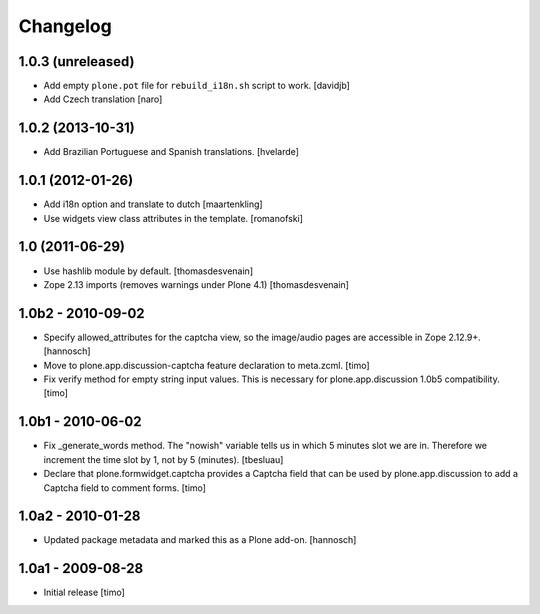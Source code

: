 Changelog
=========

1.0.3 (unreleased)
------------------

* Add empty ``plone.pot`` file for ``rebuild_i18n.sh`` script to work.
  [davidjb]
* Add Czech translation
  [naro]


1.0.2 (2013-10-31)
------------------

* Add Brazilian Portuguese and Spanish translations.
  [hvelarde]


1.0.1 (2012-01-26)
------------------

* Add i18n option and translate to dutch
  [maartenkling]

* Use widgets view class attributes in the template.
  [romanofski]


1.0 (2011-06-29)
----------------

* Use hashlib module by default.
  [thomasdesvenain]

* Zope 2.13 imports (removes warnings under Plone 4.1)
  [thomasdesvenain]


1.0b2 - 2010-09-02
------------------

* Specify allowed_attributes for the captcha view, so the image/audio pages
  are accessible in Zope 2.12.9+.
  [hannosch]

* Move to plone.app.discussion-captcha feature declaration to meta.zcml.
  [timo]

* Fix verify method for empty string input values. This is necessary for
  plone.app.discussion 1.0b5 compatibility.
  [timo]


1.0b1 - 2010-06-02
------------------

* Fix _generate_words method. The "nowish" variable tells us in which 5 minutes
  slot we are in. Therefore we increment the time slot by 1, not by 5 (minutes).
  [tbesluau]

* Declare that plone.formwidget.captcha provides a Captcha field that can be
  used by plone.app.discussion to add a Captcha field to comment forms.
  [timo]


1.0a2 - 2010-01-28
------------------

* Updated package metadata and marked this as a Plone add-on.
  [hannosch]


1.0a1 - 2009-08-28
------------------

* Initial release
  [timo]
